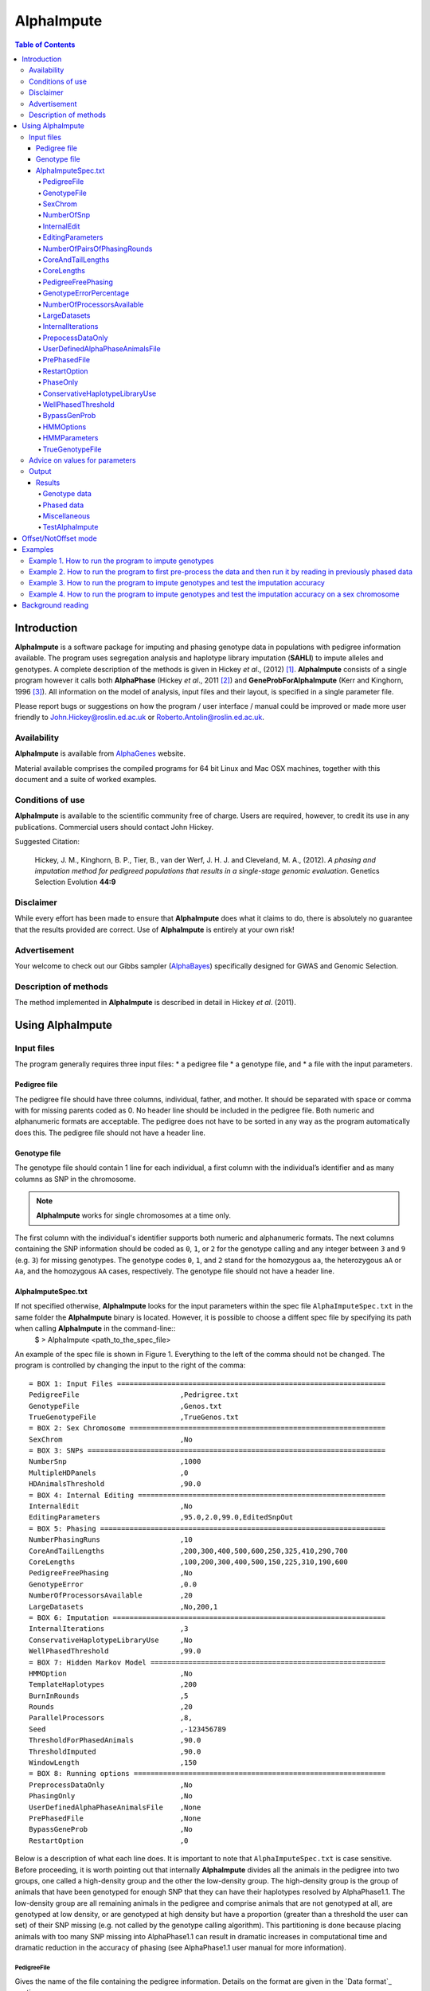 ===========
AlphaImpute
===========

.. contents:: Table of Contents
   :depth: 5

Introduction
============

|ai| is a software package for imputing and phasing genotype data in populations with pedigree information available. The program uses segregation analysis and haplotype library imputation (**SAHLI**) to impute alleles and genotypes. A complete description of the methods is given in Hickey *et al*., (2012) [1]_. |ai| consists of a single program however it calls both **AlphaPhase** (Hickey *et al*., 2011 [2]_) and **GeneProbForAlphaImpute** (Kerr and Kinghorn, 1996 [3]_). All information on the model of analysis, input files and their layout, is specified in a single parameter file.

Please report bugs or suggestions on how the program / user interface / manual could be improved or made more user friendly to `John.Hickey@roslin.ed.ac.uk <John.Hickey@roslin.ed.ac.uk>`_ or `Roberto.Antolin@roslin.ed.ac.uk <roberto.antolin@roslin.ed.ac.uk>`_.

Availability
------------

|ai| is available from `AlphaGenes <http://www.alphagenes.roslin.ed.ac.uk/software-packages/alphaimpute/>`_ website.

Material available comprises the compiled programs for 64 bit Linux and Mac OSX machines, together with this document and a suite of worked examples.

Conditions of use
-----------------

|ai| is available to the scientific community free of charge. Users are required, however, to credit its use in any publications. Commercial users should contact John Hickey.

Suggested Citation:

  Hickey, J. M., Kinghorn, B. P., Tier, B., van der Werf, J. H. J. and Cleveland, M. A., (2012). *A phasing and imputation method for pedigreed populations that results in a single-stage genomic evaluation*. Genetics Selection Evolution **44:9**

Disclaimer
----------

While every effort has been made to ensure that |ai| does what it claims to do, there is absolutely no guarantee that the results provided are correct. Use of |ai| is entirely at your own risk!

Advertisement
-------------

Your welcome to check out our Gibbs sampler (`AlphaBayes <http://www.alphagenes.roslin.ed.ac.uk/software-packages/alphabayes/>`_) specifically designed for GWAS and Genomic Selection.

Description of methods
----------------------

The method implemented in |ai| is described in detail in Hickey *et al*. (2011).

Using AlphaImpute
=================

Input files
-----------

The program generally requires three input files:
* a pedigree file
* a genotype file, and
* a file with the input parameters.

Pedigree file
^^^^^^^^^^^^^

The pedigree file should have three columns, individual, father, and mother. It should be separated with space or comma with for missing parents coded as 0. No header line should be included in the pedigree file. Both numeric and alphanumeric formats are acceptable. The pedigree does not have to be sorted in any way as the program automatically does this. The pedigree file should not have a header line.

Genotype file
^^^^^^^^^^^^^

The genotype file should contain 1 line for each individual, a first column with the individual’s identifier and as many columns as SNP in the chromosome.

.. note:: |ai| works for single chromosomes at a time only.

The first column with the individual's identifier supports both numeric and alphanumeric formats. The next columns containing the SNP information should be coded as ``0``, ``1``, or ``2`` for the genotype calling and any integer between ``3`` and ``9`` (e.g. ``3``) for missing genotypes. The genotype codes ``0``, ``1``, and ``2`` stand for the homozygous ``aa``, the heterozygous ``aA`` or ``Aa``, and the homozygous ``AA`` cases, respectively. The genotype file should not have a header line.


AlphaImputeSpec.txt
^^^^^^^^^^^^^^^^^^^

If not specified otherwise, |ai| looks for the input parameters within the spec file ``AlphaImputeSpec.txt`` in the same folder the |ai| binary is located. However, it is possible to choose a diffent spec file by specifying its path when calling |ai| in the command-line::
  $ > AlphaImpute <path_to_the_spec_file>

An example of the spec file is shown in Figure 1. Everything to the left of the comma should not be changed. The program is controlled by changing the input to the right of the comma::

  = BOX 1: Input Files ================================================================
  PedigreeFile                        ,Pedrigree.txt
  GenotypeFile                        ,Genos.txt
  TrueGenotypeFile                    ,TrueGenos.txt
  = BOX 2: Sex Chromosome =============================================================
  SexChrom                            ,No
  = BOX 3: SNPs =======================================================================
  NumberSnp                           ,1000
  MultipleHDPanels                    ,0
  HDAnimalsThreshold                  ,90.0
  = BOX 4: Internal Editing ===========================================================
  InternalEdit                        ,No
  EditingParameters                   ,95.0,2.0,99.0,EditedSnpOut
  = BOX 5: Phasing ====================================================================
  NumberPhasingRuns                   ,10
  CoreAndTailLengths                  ,200,300,400,500,600,250,325,410,290,700
  CoreLengths                         ,100,200,300,400,500,150,225,310,190,600
  PedigreeFreePhasing                 ,No
  GenotypeError                       ,0.0
  NumberOfProcessorsAvailable         ,20
  LargeDatasets                       ,No,200,1
  = BOX 6: Imputation =================================================================
  InternalIterations                  ,3
  ConservativeHaplotypeLibraryUse     ,No
  WellPhasedThreshold                 ,99.0
  = BOX 7: Hidden Markov Model ========================================================
  HMMOption                           ,No
  TemplateHaplotypes                  ,200
  BurnInRounds                        ,5
  Rounds                              ,20
  ParallelProcessors                  ,8,
  Seed                                ,-123456789
  ThresholdForPhasedAnimals           ,90.0
  ThresholdImputed                    ,90.0
  WindowLength                        ,150
  = BOX 8: Running options ============================================================
  PreprocessDataOnly                  ,No
  PhasingOnly                         ,No
  UserDefinedAlphaPhaseAnimalsFile    ,None
  PrePhasedFile                       ,None
  BypassGeneProb                      ,No
  RestartOption                       ,0

Below is a description of what each line does. It is important to note that ``AlphaImputeSpec.txt`` is case sensitive. Before proceeding, it is worth pointing out that internally |ai| divides all the animals in the pedigree into two groups, one called a high-density group and the other the low-density group. The high-density group is the group of animals that have been genotyped for enough SNP that they can have their haplotypes resolved by AlphaPhase1.1. The low-density group are all remaining animals in the pedigree and comprise animals that are not genotyped at all, are genotyped at low density, or are genotyped at high density but have a proportion (greater than a threshold the user can set) of their SNP missing (e.g. not called by the genotype calling algorithm). This partitioning is done because placing animals with too many SNP missing into AlphaPhase1.1 can result in dramatic increases in computational time and dramatic reduction in the accuracy of phasing (see AlphaPhase1.1 user manual for more information).

PedigreeFile
""""""""""""
Gives the name of the file containing the pedigree information. Details on the format are given in the `Data format`_ section.

GenotypeFile
""""""""""""
Gives the name of the file containing the genotypes. Details on the format are given in the `Data format`_ section.


SexChrom
""""""""
Specifies whether the program should impute sex chromosomes or not. The two options are ``Yes`` or ``No``.

Impute sex chromosome requires to specify the file containing the sex chromosomes and the heterogametic status. They are provided just after the ``Yes`` string and separated by comas. For the heterogametic status the options are ``Male`` or ``Female``. Below is a sample of how the specification file should look::

  = BOX 2: Sex Chromosome =============================================================
  SexChrom                              ,Yes,MySexChromosomeFile.txt,Male


NumberOfSnp
"""""""""""
Gives the number of SNP in the genotype file.

InternalEdit
""""""""""""
Specifies whether the program should edit the data internally or not. The two options are ``Yes`` or ``No``. Editing the data allows the program to remove SNP that are missing in too many animals and/or remove animals from the high-density group that have too many SNP that are missing. Editing the data may increase the speed and accuracy of the imputation. It is particularly important not to allow too many missing genotypes to enter the phasing step in AlphaPhase1.1 as this can dramatically increase the time required to complete the phasing and reduce the phasing accuracy.

EditingParameters
"""""""""""""""""
Controls the internal editing that is invoked the ``InternalEdit`` option described above. The three numerical parameters control the internal editing while the case sensitive qualifier controls the final output of the results with regard to the editing. The internal editing involves three steps run in sequence (Step 1, Step 2, and Step 3).

The first numerical parameter controls Step 1, which divides the animals in the data into two initial groups, the high-density group, and the low-density group. Animals in the data set that are genotyped for more than XX.X% (in figure 1 this value is 95.0%) of the SNP enter the high-density group, with the remainder entering the low-density group.

The second numerical parameter controls Step 2, which removes some SNP from the analysis. SNP that are missing in more than XX.X% (in figure 1 this value is 2.0) of the animals placed in the high-density set by the previous parameter are removed.

The third numerical parameter controls Step 3, which finalises the animals in the high-density group. It is similar to that of the first numerical parameter in that it divides the data into two groups, the finalised high-density group and low-density group. The animals in the data set that are genotyped for more than XX.X% (in figure 1 this value is 98.0) of the SNP that remain after Step 2 enter the finalised high-density set. The remaining animals enter the finalised low density set. The final high-density group is passed to AlphaPhase1.1 to be phased.

The case sensitive qualifier controls the SNP for which results are outputted and it has two options ``AllSnpOut`` or ``EditedSnpOut`` (note that these are case sensitive). ``AllSnpOut`` produces output for all the SNP that are inputted. ``EditedSnpOut`` produces output only for the SNP that survive the internal editing. The SNP that survive the internal editing are outlined in the output file ``EditingSnpSummary.txt`` which is described below.

NumberOfPairsOfPhasingRounds
""""""""""""""""""""""""""""
This parameter admits two alternatives.

*Alternative 1* controls the number of pairs of phasing rounds that are performed by AlphaPhase1.1 on the high-density group. The minimum for this number is 2 and the maximum is 30::

  = BOX 1: Input Files ================================================================
  PedigreeFile                        ,Pedrigree.txt
  GenotypeFile                        ,Genos.txt
  TrueGenotypeFile                    ,TrueGenos.txt
  = BOX 2: Sex Chromosome =============================================================
  SexChrom                            ,No
  = BOX 3: SNPs =======================================================================
  NumberSnp                           ,1000
  MultipleHDPanels                    ,0
  HDAnimalsThreshold                  ,90.0
  = BOX 4: Internal Editing ===========================================================
  InternalEdit                        ,Yes
  EditingParameters                   ,95.0,2.0,98.0,EditedSnpOut
  = BOX 5: Phasing ====================================================================
  NumberPhasingRuns                   ,10
  CoreAndTailLengths                  ,200,300,400,500,600,250,325,410,290,700
  CoreLengths                         ,100,200,300,400,500,150,225,310,190,600
  PedigreeFreePhasing                 ,No
  GenotypeError                       ,0.0
  NumberOfProcessorsAvailable         ,20
  LargeDatasets                       ,No,200,1
  = BOX 6: Imputation =================================================================
  InternalIterations                  ,3
  ConservativeHaplotypeLibraryUse     ,No
  WellPhasedThreshold                 ,99.0
  = BOX 7: Hidden Markov Model ========================================================
  HMMOption                           ,No
  TemplateHaplotypes                  ,200
  BurnInRounds                        ,5
  Rounds                              ,20
  ParallelProcessors                  ,8,
  Seed                                ,-123456789
  ThresholdForPhasedAnimals           ,90.0
  ThresholdImputed                    ,90.0
  WindowLength                        ,150
  = BOX 8: Running options ============================================================
  PreprocessDataOnly                  ,No
  PhasingOnly                         ,No
  UserDefinedAlphaPhaseAnimalsFile    ,None
  PrePhasedFile                       ,None
  BypassGeneProb                      ,No
  RestartOption                       ,2

It is worth pointing out that a pair of rounds comprises one round with AlphaPhase1.1 in ``Offset`` mode and the other in ``NotOffset`` mode. Different phasing rounds are required so that each SNP are phased multiple times as a part of cores that span different SNP. Additionally the different core spans and ``Offset``/``NotOffset`` modes create overlaps between cores. This helps to partially remove the small percentages of phasing errors that AlphaPhase1.1 makes. The concept of cores (and their tails) is outlined in Hickey *et al*. (2011) [2]_. ``Offset/NotOffset`` mode is described below.

*Alternative 2* can be used to read in data sets that have been previously phased by AlphaPhase1.1::

  = BOX 1: Input Files ================================================================
  PedigreeFile                        ,Pedrigree.txt
  GenotypeFile                        ,Genos.txt
  TrueGenotypeFile                    ,TrueGenos.txt
  = BOX 2: Sex Chromosome =============================================================
  SexChrom                            ,No
  = BOX 3: SNPs =======================================================================
  NumberSnp                           ,1000
  MultipleHDPanels                    ,0
  HDAnimalsThreshold                  ,90.0
  = BOX 4: Internal Editing ===========================================================
  InternalEdit                        ,Yes
  EditingParameters                   ,95.0,2.0,98.0,EditedSnpOut
  = BOX 5: Phasing ====================================================================
  NumberPhasingRuns                   ,PhaseDone,"/Users/john/Proj/Test/PhaseOld/",20
  CoreAndTailLengths                  ,200,300,400,500,600,250,325,410,290,700
  CoreLengths                         ,100,200,300,400,500,150,225,310,190,600
  PedigreeFreePhasing                 ,No
  GenotypeError                       ,0.0
  NumberOfProcessorsAvailable         ,20
  LargeDatasets                       ,No,200,1
  = BOX 6: Imputation =================================================================
  InternalIterations                  ,3
  ConservativeHaplotypeLibraryUse     ,No
  WellPhasedThreshold                 ,99.0
  = BOX 7: Hidden Markov Model ========================================================
  HMMOption                           ,No
  TemplateHaplotypes                  ,200
  BurnInRounds                        ,5
  Rounds                              ,20
  ParallelProcessors                  ,8,
  Seed                                ,-123456789
  ThresholdForPhasedAnimals           ,90.0
  ThresholdImputed                    ,90.0
  WindowLength                        ,150
  = BOX 8: Running options ============================================================
  PreprocessDataOnly                  ,No
  PhasingOnly                         ,No
  UserDefinedAlphaPhaseAnimalsFile    ,None
  PrePhasedFile                       ,None
  BypassGeneProb                      ,No
  RestartOption                       ,2

This allows users to read in results of previous phasing work. Three parameters are required here.

The first is the case sensitive qualifier ``PhaseDone``. This specifies that the phasing rounds have been done previously.

The second is the complete path to where these phasing rounds are stored. This path must be surrounded by quotations (e.g. ``“/here/is/the/full/path/”``).

The third is the number of phasing jobs that are to be read from the folder. The folders containing each of the phasing rounds must be labelled Phase1, Phase2, ..., PhaseN, where N is the number of phasing rounds. It is important to realise that *Alternative 1* (described above) for ``NumberOfPhasingRounds`` sets a number that is half the actual number of phasing rounds carried out (because of it specifes the number of pairs of rounds rather than individual rounds). Therefore it is good to check how many phasing rounds are actually in the folder you are reading in.

The second alternative can be used in conjunction with ``PreProcessDataOnly`` (described below) to give greater control on the computational time required to perform the phasing. An example of how this works is given in detail in the `Examples`_ section (``PreProcessDataExample``).


CoreAndTailLengths
""""""""""""""""""
Gives the overall length in terms of numbers of SNP in the core and its adjacent tails for each of the phasing runs. The concept of cores and tails is outlined in Hickey *et al*. 2011. For example if the CoreLengths (described below) value is 100 and the ``CoreAndTailLengths`` is 300, the core is 100 SNP long and the tails are the 100 SNP adjacent to each end of the core. Thus the length of the core and tail is 300 SNP. At the end of a chromosome, the tail can only extend in one direction. In this case the core and tail length would only be 200 SNP, the 100 SNP in the core, and the 100 SNP adjacent to one end of the core. The total number of ``CoreAndTailLengths`` specified must equal the number specified for ``NumberOfPairsOfPhasingRounds`` (i.e. in figure 1 there are 10 rounds of phasing specified and there are 10 ``CoreAndTailLengths`` specified).


CoreLengths
"""""""""""
Gives the overall length in terms of numbers of SNPs of each core. The ``CoreLengths`` can never be longer than its corresponding ``CoreAndTailLengths``. The total number of ``CoreLengths`` specified must equal the number specified for ``NumberOfPairsOfPhasingRounds`` (i.e. in figure 1 there are 10 rounds of phasing specified and there are 10 ``CoreLengths`` specified).

The order of the ``CoreAndTailLengths`` must correspond to the order of the ``CoreLengths`` (i.e. in figure 2 the ``CoreAndTailLenghts`` 200 is for the first pair of phasing runs and corresponds to the ``CoreLenths`` 100.


PedigreeFreePhasing
"""""""""""""""""""
Tells the program to perform the long-range phasing step of AlphaPhase1.1 without using pedigree information. In some cases this may be quicker and more accurate, but it is not likely to be commonly applicable. The command options to the right of the comma are a case sensitive ``No`` or ``Yes``.


GenotypeErrorPercentage
"""""""""""""""""""""""
Gives the percentage of SNP that are allowed to be missing or in conflict across the entire core and tail length during the surrogate definition in AlphaPhase1.1. A value of 1.00 (i.e. 1%) means that across a ``CoreAndTailLengths`` of 300 SNPs, 3 of these SNP are allowed to be missing or in disagreement between two otherwise compatible surrogate parents. Thus these two individuals are allowed to be surrogate parents of each other in spite of the fact that 1% of their genotypes are missing or are in conflict (i.e. opposing homozygotes). Small values are better (e.g. <1.0%). See the manual for AlphaPhase1.1 for more details.


NumberOfProcessorsAvailable
"""""""""""""""""""""""""""
Sets the number of processors used to compute the genotype probabilities and Phasing rounds. The more processors, the shorter the computational time, however ``NumberOfProcessorsAvailable`` should not be larger than the number of processors available because it might lead to inefficient performances.


LargeDatasets
"""""""""""""
It has two options ``Yes`` and ``No``.

``Yes`` helps the phasing step to handle large datasets with hundreds of thousands of individuals in order to speed-up phasing times. This option requires two other parameters to be set as follows::

  LargeDatasets                       ,Yes,200,1

The first parameter determines the number of animals to be included in each Long Range Phasing subset. The second parameter determines the maximum number of times each animal will be included in each subset. Default values are 200 and 1. For more information about this two parameters see options ``IterateSubsetSize`` and ``IterateIterations`` of the `User Manual <http://www.alphagenes.roslin.ed.ac.uk/wp-content/uploads/AlphaPhaseManual/AlphaPhase.html#using-alphaphase>`_ of |ap|.

``No`` is intended for regular datasets up to thousands of individuals. In this case, no extra parameter is needed and |ai| will skip all other parameters after the ``No`` option. Thus spec file as follows is both valid::

  LargeDatasets                       ,No

or::

  LargeDatasets                       ,No,200,1


InternalIterations
""""""""""""""""""
Controls the number of iterations of the internal haplotype matching and imputation steps. A good number for this parameter is ``3``.


PrepocessDataOnly
"""""""""""""""""
Has two options ``Yes`` or ``No``.

``Yes`` sets the program so that it stops after it has pre-processed the data and set up the files for the analysis.

``No`` sets the program to do a complete imputation run.

The ``Yes`` option is useful for getting to know your data set. The different data ``EditingParameters`` alter the number of SNP to be included in the analysis, and alter the numbers of animals that are included in the high-density group that is passed to AlphaPhase1.1. These numbers are printed to the screen. It is best to try different editing options to tune to each data set. Pre-processing the data creates the files for the genotype probabilities and phasing rounds. The phasing rounds can then be run external to |ai| to see if the phasing parameters (``CoreLengths``, ``CoreAndTailLengths``, ``GenotypeErrorPercentage``) are appropriate in terms of speed and phasing yield for the ``EditingParameters`` used on the data set.

The phasing rounds can be then run directly by the user by first running the program with ``PreProcessDataOnly`` set to ``Yes`` and ``RestartOption`` set to ``2`` (see `RestartOption`_ for more details), then renaming the folder Phase to something else (e.g. ``PhasePreProcess`` because the folder ``Phase`` gets deleted each time you run the program) and then the program can be rerun with ``PreProcessDataOnly`` set to ``No``, ``RestartOption`` set to ``2`` and having the ``NumberOfPhasingRuns`` altered so that it reads the Phasing rounds in the ``PhasePreProcess`` folder (N.B. Check the number of folders in this folder, you don’t want to leave phase rounds behind!). This option allows the user to tweak the phasing parameters.


UserDefinedAlphaPhaseAnimalsFile
""""""""""""""""""""""""""""""""
Gives the user an option to read in a list of individuals that are phased using long-range phasing in |ai|. Specify ``None`` to the right of the comma if no file is to be read in, or specify the name of the file to the right of the comma if a file is to be read in. The file to be read in should contain a single column of the ID’s of the individuals to be sent to |ai|. This option is useful for routine runs involving large data sets.


PrePhasedFile
"""""""""""""
Gives the option to read in pre-phased data (e.g. phased by a previous round of |ai| or by another program such as a half-sib haplotyping program). Specify ``None`` to the right of the comma if no file is to be read in, or specify the name of the file to the right of the comma if a file is to be read in. The file to be read in should contain two lines for each individual, the first line being its phased paternal gamete (alleles coded as 0 or 1 or another integer (e.g. 3) for missing alleles) and the second line being the phased maternal gamete. The first column should be a the ID’s of the individuals. The file takes the same format as ``ImputePhase.txt`` in the Results section of |ai|. Care must be taken here to ensure that only reliable phased individuals are included when using this option.

RestartOption
"""""""""""""

.. note:: This option behaves differently depending on the |ai| version. Two different version of |ai| have been distributed, the *standard* version and the *cluster* version. If not specified otherwise, the *standard* version is explained in this section.

The program can be run in three different and consecutive steps: 1) calculate genotype probabilities; 2) haplotype phasing; and 3) impute genotypes. ``RestartOption`` controls which step is being processed at each time.

``RestartOption`` set to ``1`` calculates the genotype probabilities in different parallel processes. The number of parallel processes is given by ``NumberOfProcessorsAvailable``. The program stops after all the processes have finished.

.. note:: In the *cluster* version, the user is responsible for creating a script which manages the computation of the genotype probabilities rounds accordingly to the number of processors set in ``NumberOfProcessorsAvailable`` and to the cluster specifications. The program stops immediately before the script has been executed.

``RestartOption`` set to ``2`` runs the Phasing rounds in parallel processes. The number of parallel processes is given by ``NumberOfProcessorsAvailable``. The program stops after all Phasing rounds have finished. AlphaPhase1.1 is used for computing the Phasing rounds by default, but Phasing rounds can also be run by any external program.

.. note:: In the *cluster* version, the user is responsible for creating a script which computes the haplotype phasing accordingly to the number of processors specified in ``NumberOfPhasingRuns`` and to the cluster specifications. |ai| stops before the script has been executed.

``RestartOption`` set to ``3`` runs the program to impute the missing genotypes. The program has two different built-in imputation algorithms. One is a heuristic method based on a segregation analysis and haplotype library imputation (**SAHLI**). The second is based on a hidden Markov model (HMM) (see `HMMOptions`_ and `HMMParameters`_ for more information about how to set optimal parameters).

``RestartOption`` ``0`` runs the whole stepwise process, i.e. it computes genotype probabilities, performs haplotype phasing and imputes genotypes consecutively.

.. note:: ``RestartOption`` = ``0`` is disabled in the *cluster* version. However, the user can create a script to simulate this option by running |ai| with ``RestartOption`` set to ``1``, ``2`` and ``3`` consecutively.

There are two reasons as to why a user might want to run the program in consecutive steps. Firstly the pre-processing steps can be used to observe how different parameters settings affect the partitioning of the data into the high-density group/low-density group and the removal of SNP from the analysis. Secondly the major bottleneck in the program is the computational time required to do the phasing. Running the program using a different step may help to speed up the entire process.

``PhaseOnly``, ``BypassGenProb`` and ``PrepocessDataOnly`` might modify the ``RestartOption`` behaviour. For more details please, see `PhaseOnly`_, `BypassGenProb`_ and `PrepocessDataOnly`_ options, respectively.

PhaseOnly
"""""""""
Tells the program to skip the imputation run. The command options are a case sensitive ``No`` or ``Yes``. ``Yes`` will stop the program immediately after the genotypes have been phased. ``No`` sets the program to do the imputation run.


ConservativeHaplotypeLibraryUse
"""""""""""""""""""""""""""""""
Tells the program to avoid the further population of the haplotype library during the imputation step. The haplotype library was previously created during the LRPHI phasing process. The command options are a case sensitive ``No`` or ``Yes``.


WellPhasedThreshold
"""""""""""""""""""
Controls the final imputation quality of the individuals. Those individuals with an imputation accuracy above ``WellPhasedThreshold`` will be outputted in the ``WellPhasedIndividuals.txt`` file.


BypassGenProb
"""""""""""""
Tells the program to avoid the computation of the Genotype probabilities. ``BypassGenProb`` has two options ``Yes`` or ``No``.

``Yes`` sets the program to skip the computation of genotype probabilities rounds during the pre-processing data step, and stops the program before the final computation of genotype dosages during the final step of writing the results.

``No`` sets the program to run normally.


HMMOptions
""""""""""
Controls the imputation algorithm during the imputation step (``RestartOption`` set to ``3``). ``HMMOptions`` has three possible values: ``No``, ``Yes`` and ``Only``.
 .. and ``Prephase``.

``No`` makes |ai| to compute the heuristic imputation method explained in Hickey *et al*., (2012) [1]_. This is the standard imputation.

.. ``Prephase`` uses pre-phased information to run the HMM imputation algorithm. Haplotypes are chosen at random from the prephased data, and possible missing heterozygous loci are phased arbitrarily.

``Only`` makes |ai| to compute imputation with the hidden Markov model (HMM) explained in Li *et al*., 2009 [5]_. The haplotype template of the HMM method is populated with genotype data from individuals picked at random. Unambiguous alleles are phased from homozygous loci, whereas heterozygous loci are phased arbitrarily. This option is useful when phasing information is not available or when imputation is required in unrelated populations (Marchini and Howie, 2010) [6]_.

``Yes`` causes |ai| to compute imputation in two steps. In the first step, the program uses the standard imputation method to guarantee very accurate genotype imputation and haplotype phasing. Haplotypes obtained at the phasing step will be used to feed the haplotype template of the HMM method. During the generation of the template, haplotypes are chosen at random and possible missing heterozygous loci are phased arbitrarily. This stepwise approach is the most accurate but also the most computationally expensive in terms of time.

.. Options ``PrePhase`` and ``Yes`` require the haplotypes to be previously phased, e.g. running the program with ``RestartOption`` set to ``2`` (see `RestartOption`_ option for more details).

HMMParameters
"""""""""""""
Where heuristic methods fail if rules are not met, HMM algorithms are very flexible performing well in unrelated samples and being applicable in most genome regions computing genotype dosages. HMM imputation methods try to explain the genotype of a particular locus as generated by a hidden state conditional to the previous state. HMM methods are defined by the transition probabilities between states, i.e. the probability of getting a state given the previous one, and the emission probabilities, i.e. probability of observing a genotype given a particular state. Commonly, the number of states determines the computational complexity of HMM algorithms.

|ai| implements the Markov model described in Li *et al*., 2009 [5]_. This model is defined by the number of states, :math:`H^2`, the crossovers parameters, :math:`\theta_i, i = {1,\ldots,M}`, and the error parameters, :math:`\varepsilon_j, j = {1,\ldots,M}`; where :math:`H` is the number of haplotypes in the haplotype template, and :math:`M` is the number of markers. The crossovers define the transition probabilities from one state to the next, giving an estimation of the recombination rates across haplotypes. The errors define the emission probabilities, giving an estimation of the gene conversion events and recurrent mutations. In order to determine the specific model that best fits the data, crossovers and error parameters have to be estimated. For this purpose, crossovers and errors are updated based on the recombination rates and allele frequencies in consecutive runs of the HMM model. The initial values of the model parameters are set to :math:`\theta_i=0.01; \, \varepsilon_j=0.00000001`, but other parameters such as number of haplotypes in the template or number of runs have to be set by the user (see HMMParameters option).

The first numerical parameter of ``HMMParameters`` is the number of gametes used to create the haplotype template. Imputation accuracy is highly influenced by this parameter, and better results are obtained when larger templates are used. However, the computational time grows quadratically with the number of haplotypes. This can be partially solved by increasing the number of parallel processes, which is controlled by the last parameter in this section.

The second numerical parameter sets the number of rounds dismissed before the parameters of the HMM model have stabilised. ``10`` is a good value for this parameter.

The third numerical parameter is the total number of rounds that the HMM will be computed. A greater number of rounds lead to better results. However, the user is discouraged from using more than 50 rounds, as imputation accuracy tends to be only slightly better than when a lesser number of rounds are used.

The last numerical parameter controls the number of parallel processes used to complete the genotype imputation. Valid values are integer greater than ``0``. Each processor is responsible for computing the HMM model for a single individual. Setting this parameter to ``1`` will compute the HMM imputation in serial.

TrueGenotypeFile
""""""""""""""""
If you want to test the program ``TrueGenotypeFile``, gives the name of the file containing the true genotypes. For example this file could contain the true genotypes of a set of animals that have a proportion of their genotypes masked. If no such file is available you can set the parameter to ``None``. Testing the program can be useful when applying the program to a new population, perhaps the user should mask some SNP in a small percentage of the animals and see how it performs imputing them!::

  = BOX 1: Input Files ================================================================
  PedigreeFile                        ,Pedrigree.txt
  GenotypeFile                        ,Genos.txt
  TrueGenotypeFile                    ,TrueGenos.txt

Advice on values for parameters
-------------------------------

For a data set comprised of 10,000 animals, of which 3000 animals are genotyped for 3129 SNP (on chromosome 1, thus equivalent to 50k density) and 1000 animals are genotyped for (180 SNP on chromosome 1, thus equivalent to some low density chip) a good way to proceed would be with the parameters outlined in figure 1. However a full example of how to apply the program to a real data set is given below in the examples.


Output
------
The output of |ai| is organised into a number of sub folders (``Results and Miscellaneous``, and in the case of when a true genotype data file is supplied ``TestAlphaImpute``). A description of what is contained within these folders is given below.

Results
^^^^^^^

The folder ``Results`` contains four files.

Genotype data
"""""""""""""

``ImputeGenotypeProbabilities.txt`` is the primary genotype output file. It contains, for each SNP and each animal in the pedigree, a real number, the genotype probability, which is the sum of the two allele probabilities (i.e. the genotype) at that locus. Therefore genotypes are coded as real numbers between 0 and 2. The first column is the Animal Id, with the subsequent columns being for each SNP.

``ImputeGenotypes.txt`` is the secondary genotype output file. It contains a genotype for each SNP and each animal in the pedigree where it was possible to match it to a haplotype or was already genotyped. SNP that could not be matched or were not genotyped are denoted as being missing by a 9 (in the previous file these missing values were replaced with genotype probabilities). The first column is the Animal Id, with the subsequent columns being for each SNP.

.. note:: |ai| seeks to maximise the correlation between true and imputed markers while minimising the percentage of markers imputed incorrectly. It does not seek to maximise the percentage of markers correctly imputed as this would involve “cheating” and “guessing”, therefore it is not advisable to evaluate the performance of the program based on the percentage of alleles correctly imputed. For a discussion on this topic please consult Hickey *et al*., (2011) [4]_.

Phased data
"""""""""""

``ImputePhaseProbabilities.txt`` is the primary output file containing phased data. It contains an allele probability for each of the two alleles of each SNP and each animal in the pedigree. The first column is the Animal Id, with the subsequent columns being for each SNP. Each animal has two rows, with the first of these being for the paternal gamete and the second being for the maternal gamete. Alleles are coded as real numbers between 0 and 1 (i.e. probability of allele being a 1).

``ImputePhase.txt`` is the secondary output file containing phased data. It contains an allele for each of the two alleles of each SNP and each animal in the pedigree where it was possible to match it to a haplotype. Alleles that could not be matched these are denoted by a 9 as being missing. The first column is the Animal Id, with the subsequent columns being for each SNP. Each animal has two rows, with the first of these being for the paternal gamete and the second being for the maternal gamete. Alleles are coded as integers either 0 or 1 with missing alleles set to 9 (in the previous file these missing values were replaced with allele probabilities).

Miscellaneous
"""""""""""""

``Miscellaneous`` contains files that summarise the editing of the data. ``EditingSnpSummary.txt`` contains three columns, the first being the sequential number of the SNP, the second being the count of animals that are missing each SNP in the high-density set, and the third being an indicator of whether the SNP was included in the analysis or not (``1`` = included / ``0`` = excluded). ``Timer.txt`` contains the time takes to complete the task.

TestAlphaImpute
"""""""""""""""

``TestAlphaImpute`` is only invoked if a ``TrueGenotypeFile`` is supplied. The resulting folder contains four files.

``IndividualAnimalAccuracy.txt`` contains a row for each animal in the test file. The first column is the animals ID, the second a classifier as to what genotyping status its ancestors had ``1`` being both parents genotyped, ``2`` being sire and maternal grandsire genotyped, ``3`` being dam and paternal grandsire genotyped, ``4`` being sire genotyped, ``5`` being dam genotyped, and ``6`` being any other scenario. An ancestor is considered genotyped if it was genotyped for more than 50% of the SNP. The next columns are for each of the SNP, with ``1`` if the SNP is correctly imputed, ``2`` the SNP is incorrectly imputed, ``3`` if the SNP is not imputed, and ``4`` if the SNP was already genotyped.

``IndividualSummaryAccuracy.txt`` summarises the information in ``IndividualAnimalAccuracy.txt``. Columns 1 and 2 are the same as the previous file, column 3 is the percentage of SNP to be imputed that were imputed correctly for this animal, column 4 is the percentage imputed incorrectly, column 5 is the percentage not imputed, column 6 is the percentage of paternal alleles that were imputed or phased, and column 7 is the percentage of maternal alleles that were imputed or phased.

``IndividualSummaryYield.txt`` summarises the yield in terms of the percentage of paternal/maternal alleles that have been imputed or phased for all animals in the pedigree. Column 1 is the ID, column 2 is an indicator as to whether it was genotyped for more than 50% of the SNP or not (``1`` = was genotyped, ``0`` = was not genotyped), column 3 is the percentage of paternal alleles imputed or phased, column 4 is the percentage of maternal alleles imputed or phased.

Offset/NotOffset mode
=====================

AlphaPhase1.1 can be run in an *Offset* mode or a *NotOffset* mode. The *NotOffset* mode means that the cores start at the first SNP. The *Offset* mode is designed to create overlaps between cores therefore the start of the first core is shifted 50% of its length (i.e. if the core length is 100, then the first core starts at SNP 51). First running the program in *NotOffset* phases several cores, then running the program in *Offset* mode moves the start of the cores to halfway along the first core, thereby creating 50% overlaps between cores for the *NotOffset* mode and the *Offset* mode.

Examples
========

In the download there is a directory called ``Examples``. In ``Examples`` the example outlined here is contained.

The data is from a Pig population (courtesy of PIC). It comprises a pedigree of 6473 animals in the file ``RecodedPicPedigree.txt``. The genotypes are in the file ``PicGenotypeFile.txt`` and comprise 3509 animals, of which 3209 were genotyped for all 3129 SNP and a further 300 were genotyped for a subset of the SNP. The genotyped SNP are coded as ``0``, ``1``, ``2`` and the missing SNP as ``9``. ``PicTrueGenotypeFile.txt`` is a file containing the unmasked genotypes for the animals genotyped for the subset of SNP. This can be used as the ``TrueGenotypeFile`` in the examples that test the program.

Four example scenarios are given.

#. Run the program to impute genotype.
#. Run the program to first pre-process the data and then run it by reading in previously phased data.
#. Run the program to impute genotypes and test the imputation accuracy.
#. Run the program to impute genotypes and test the imputation accuracy on a sex chromosome.

.. warning:: Beginners should focus on Example 2

Example 1. How to run the program to impute genotypes
-----------------------------------------------------

We call this Example 1 and it is store in the directory Example of the download. This example shows how you would run the program to do imputation in the pedigree described above. The folder contains ``AlphaImputeSpec.txt`` which has suitable parameters set to achieve the goal.

  = BOX 1: Input Files ================================================================
  PedigreeFile                        ,Pedrigree.txt
  GenotypeFile                        ,Genos.txt
  TrueGenotypeFile                    ,TrueGenos.txt
  = BOX 2: Sex Chromosome =============================================================
  SexChrom                            ,No
  = BOX 3: SNPs =======================================================================
  NumberSnp                           ,1000
  MultipleHDPanels                    ,0
  HDAnimalsThreshold                  ,90.0
  = BOX 4: Internal Editing ===========================================================
  InternalEdit                        ,Yes
  EditingParameters                   ,95.0,2.0,98.0,EditedSnpOut
  = BOX 5: Phasing ====================================================================
  NumberPhasingRuns                   ,10
  CoreAndTailLengths                  ,200,300,400,500,600,250,325,410,290,700
  CoreLengths                         ,100,200,300,400,500,150,225,310,190,600
  PedigreeFreePhasing                 ,No
  GenotypeError                       ,0.0
  NumberOfProcessorsAvailable         ,20
  LargeDatasets                       ,No,200,1
  = BOX 6: Imputation =================================================================
  InternalIterations                  ,3
  ConservativeHaplotypeLibraryUse     ,No
  WellPhasedThreshold                 ,99.0
  = BOX 7: Hidden Markov Model ========================================================
  HMMOption                           ,No
  TemplateHaplotypes                  ,200
  BurnInRounds                        ,5
  Rounds                              ,20
  ParallelProcessors                  ,8,
  Seed                                ,-123456789
  ThresholdForPhasedAnimals           ,90.0
  ThresholdImputed                    ,90.0
  WindowLength                        ,150
  = BOX 8: Running options ============================================================
  PreprocessDataOnly                  ,No
  PhasingOnly                         ,No
  UserDefinedAlphaPhaseAnimalsFile    ,None
  PrePhasedFile                       ,None
  BypassGeneProb                      ,No
  RestartOption                       ,1

The parameters of interest are described below.

``InternalEdit`` is set to ``Yes`` so that the program attempts to edit the data internally using the parameters outlined in ``EditingParameters``. The final group of high density animals are genotyped for more than 98% of the SNP and any SNP, missing in more than 2% of the animals initially defined as being in the high-density group has been removed. The original high-density group were genotyped for more than 95% of the SNP. All of the SNP will be included in the output because the ``AllSnpOut`` qualifier has been set. (Actually this data set has already been edited externally so editing will not change it!)

``NumberPhasingRounds`` is set to ``10`` meaning that 10 pairs of phasing rounds (20 in total because of Offset/NotOffset) are performed by AlphaPhase1.1, on the high-density group of animals. The results of the Phasing rounds are stored in the directory ``Phasing``.

The core and tail lengths varied between 200 and 700, and the tail lengths varied between 100 and 600. The choice of these lengths creates a nice amount of overlap between cores and means that each SNP is phased multiple times as part of the cores spanning different SNP.

The genotype error percentage is assumed to be very low (i.e. 0%). This is suitable here because the data is very clean, however data sets with less favourable call rates may require this value to be set slightly higher (e.g. 1%). Higher number can slow the program down and reduce the phasing accuracy.

It is assumed that 20 processors are available. This means that all 20 phasing rounds can be run in parallel. If this number was set to ``1`` it would mean they would have to be done in sequence, thus slowing the process dramatically.

The number of internal iterations has been set to ``3``.

No true genotype is supplied hence this parameter is set to ``None``.

Example 2. How to run the program to first pre-process the data and then run it by reading in previously phased data
--------------------------------------------------------------------------------------------------------------------

Phasing can be a very computationally expensive task. However with appropriate tuning of the parameters for AlphaPhase1.1 considerable reductions can be achieved. Therefore until the user is familiar with their data set and the phasing parameters that are useful it is probably better to first run |ai| with the ``PreprocessDataOnly`` set to ``Yes``, which prepares the data files and directory structure needed for AlphaPhase1.1, next the user can run the AlphaPhase1.1 rounds directly while tuning the parameters for the different rounds to ensure a high yield in terms of the percentage of alleles phased coupled with short computational times. Once the phasing rounds are completed the user can re-run |ai| with the ``PreprocessDataOnly`` set to ``No`` and the ``NumberPhasingRounds`` set to ``PhaseDone``.

A full worked example of this is given in the directory Examples/Example2 of the download. The folder contains ``AlphaImputeSpec.txt`` which is completely empty but will be filled appropriately as we proceed.

To perform the first run of the program the contents of ``Run1AlphaImputeSpec.txt`` should be copied into ``AlphaImputeSpec.txt``. This set of parameters is exactly the same as the set of parameters used to run Example1 with one difference, the ``PreprocessDataOnly`` is set to ``Yes``. This causes the program to edit the data and set up the data sets and folder structure required to run the program. Then the program stops.

The next thing that must be done is that the directory ``Phasing`` should be renamed to something like ``PhasingByHand``. In this directory 20 subdirectories have been created (2 directories for each of the 10 pairs of Phasing rounds). In these directories a parameter file for controlling AlphaPhase1.1 called ``AlphaPhaseSpec.txt`` has been placed. This contains the parameters that control the phasing. Each of the phasing rounds should now be run by the user, who can then tweak the parameters of the ``AlphaPhaseSpec.txt`` files as appropriate to ensure a good phasing yield in a short amount of time.

Once the phasing rounds have been finished |ai| can be rerun. The parameters to do this are in ``Run2AlphaImputeSpec.txt`` and these can now be copied into ``AlphaImputeSpec.txt`` in place of the previously parameters.

Example 3. How to run the program to impute genotypes and test the imputation accuracy
--------------------------------------------------------------------------------------

Run the program in pre-processing mode with the parameters shown here::

  = BOX 1: Input Files ================================================================
  PedigreeFile                        ,Pedrigree.txt
  GenotypeFile                        ,Genos.txt
  TrueGenotypeFile                    ,TrueGenos.txt
  = BOX 2: Sex Chromosome =============================================================
  SexChrom                            ,No
  = BOX 3: SNPs =======================================================================
  NumberSnp                           ,1000
  MultipleHDPanels                    ,0
  HDAnimalsThreshold                  ,90.0
  = BOX 4: Internal Editing ===========================================================
  InternalEdit                        ,Yes
  EditingParameters                   ,95.0,2.0,98.0,EditedSnpOut
  = BOX 5: Phasing ====================================================================
  NumberPhasingRuns                   ,PhaseDone,"PhaseOld/",20
  CoreAndTailLengths                  ,200,300,400,500,600,250,325,410,290,700
  CoreLengths                         ,100,200,300,400,500,150,225,310,190,600
  PedigreeFreePhasing                 ,No
  GenotypeError                       ,0.0
  NumberOfProcessorsAvailable         ,20
  LargeDatasets                       ,No,200,1
  = BOX 6: Imputation =================================================================
  InternalIterations                  ,3
  ConservativeHaplotypeLibraryUse     ,No
  WellPhasedThreshold                 ,99.0
  = BOX 7: Hidden Markov Model ========================================================
  HMMOption                           ,No
  TemplateHaplotypes                  ,200
  BurnInRounds                        ,5
  Rounds                              ,20
  ParallelProcessors                  ,8,
  Seed                                ,-123456789
  ThresholdForPhasedAnimals           ,90.0
  ThresholdImputed                    ,90.0
  WindowLength                        ,150
  = BOX 8: Running options ============================================================
  PreprocessDataOnly                  ,No
  PhasingOnly                         ,No
  UserDefinedAlphaPhaseAnimalsFile    ,None
  PrePhasedFile                       ,None
  BypassGeneProb                      ,No
  RestartOption                       ,2

Rename the ``Phase`` folder to ``PhaseOld`` and then rerun the program with the pre-processing turned off as shown below::

  = BOX 1: Input Files ================================================================
  PedigreeFile                        ,Pedrigree.txt
  GenotypeFile                        ,Genos.txt
  TrueGenotypeFile                    ,TrueGenos.txt
  = BOX 2: Sex Chromosome =============================================================
  SexChrom                            ,No
  = BOX 3: SNPs =======================================================================
  NumberSnp                           ,1000
  MultipleHDPanels                    ,0
  HDAnimalsThreshold                  ,90.0
  = BOX 4: Internal Editing ===========================================================
  InternalEdit                        ,Yes
  EditingParameters                   ,95.0,2.0,98.0,EditedSnpOut
  = BOX 5: Phasing ====================================================================
  NumberPhasingRuns                   ,PhaseDone,"PhaseOld/",20
  CoreAndTailLengths                  ,200,300,400,500,600,250,325,410,290,700
  CoreLengths                         ,100,200,300,400,500,150,225,310,190,600
  PedigreeFreePhasing                 ,No
  GenotypeError                       ,0.0
  NumberOfProcessorsAvailable         ,20
  LargeDatasets                       ,No,200,1
  = BOX 6: Imputation =================================================================
  InternalIterations                  ,3
  ConservativeHaplotypeLibraryUse     ,No
  WellPhasedThreshold                 ,99.0
  = BOX 7: Hidden Markov Model ========================================================
  HMMOption                           ,No
  TemplateHaplotypes                  ,200
  BurnInRounds                        ,5
  Rounds                              ,20
  ParallelProcessors                  ,8,
  Seed                                ,-123456789
  ThresholdForPhasedAnimals           ,90.0
  ThresholdImputed                    ,90.0
  WindowLength                        ,150
  = BOX 8: Running options ============================================================
  PreprocessDataOnly                  ,No
  PhasingOnly                         ,No
  UserDefinedAlphaPhaseAnimalsFile    ,None
  PrePhasedFile                       ,None
  BypassGeneProb                      ,No
  RestartOption                       ,3

Note that ``NumberPhasingRuns`` has now got the full path and that the number of phasing rounds is 20 instead of the 10 (to account for the ``Offset``/``NotOffest``).

For this data set 10 Phasing rounds were done (effectively 20 as each of the 10 is in fact a pair of 2). The ``CoreLengths`` ranged from 100 SNP to 700 SNP in length while the ``CoreAndTailLengths`` ranged from 200 to 800 SNP in length. Shorter cores and tails would have increased the computational time considerably as would have increasing the ``GenotypeErrorPercenatage`` above the value of 0.05% used. The ``EditingParameters`` ensured that the final high-density data set was genotyped for more than 98% of the SNP and that all SNP were outputted.


Example 4. How to run the program to impute genotypes and test the imputation accuracy on a sex chromosome
----------------------------------------------------------------------------------------------------------

Contact `John.Hickey@roslin.ed.ac.uk <John.Hickey@roslin.ed.ac.uk>`_

An extensive example file is downloadable from the `AlphaGenes <http://www.alphagenes.roslin.ed.ac.uk/software-packages/alphaimpute/>`_ website.

The example comprises the PIC data set described in Hickey *et al*. 2012 [1]_. It consists of a pedigree of 6473 animals, of which 3209 are genotyped for almost all of the 3129 SNP (50k density) and 300 animals (at the end of the pedigree) are genotyped for a subset of XXX of the SNP (Xk density).

Background reading
==================
.. [1] Hickey, J. M., Kinghorn, B. P., Tier, B., van der Werf, J. HJ. and Cleveland, M. A. (2012) `A phasing and imputation method for pedigreed populations that results in a single-stage genomic evaluation <http://www.gsejournal.org/content/44/1/9>`_. Genetics Selection Evolution 44:9

.. [2] Hickey, J. M., Kinghorn, B. P., Tier, B., Wilson, J. F., Dunstan, N. and van der Werf, J. HJ. (2011) `A combined long-range phasing and long haplotype imputation method to impute phase for SNP genotypes <http://www.gsejournal.org/content/43/1/12>`_. Genetics Selection Evolution 43:12

.. [3] Kerr, R. J. and Kinghorn, B. P., (1996). `An efficient algorithm for segregation analysis in large populations <http://onlinelibrary.wiley.com/doi/10.1111/j.1439-0388.1996.tb00636.x/abstract>`_. Journal of Animal Breeding and Genetics 113: 457-469

.. [4] Hickey, J. M., Crossa, J., Babu, R. and de los Campos, G. (2011) `Factors Affecting the Accuracy of Genotype Imputation in Populations from Several Maize Breeding Programs <https://www.crops.org/publications/cs/abstracts/52/2/654>`_. Crop Science 52(2): 654-663

.. [5] Li, Y., Willer, C.J., Ding, J., Scheet, P., Abecasis, G.R. (2010). `MaCH: using sequence and genotype data to estimate haplotypes and unobserved genotypes <http://onlinelibrary.wiley.com/doi/10.1002/gepi.20533/full>`_. Genetic Epidemiology 34(8): 816-834.

.. [6] Marchini, J. and Howie, B. (2010). `Genotype imputation for genome-wide association studies <http://www.nature.com/nrg/journal/v11/n7/full/nrg2796.html>`_. Nature Reviews Genetics 11: 499-511. Also see `Supplementary table S2: Comparison of imputation methods <http://www.nature.com/nrg/journal/v11/n7/extref/nrg2796-s2.xls>`_ and `Supplementary S3: Imputation information measures <http://www.nature.com/nrg/journal/v11/n7/extref/nrg2796-s3.pdf>`_.


.. #. Hickey, J.M., Kinghorn, B. P. and van der Werf, J.H.J. Long range phasing and haplotype imputation for improved genomic selection calibrations. Statistical Genetics of Livestock for thePost-Genomic Era. University of Wisconsin - Madison, USA May 4-6, 2009

.. #. Hickey, J.M., Kinghorn, B.P., Tier, B., and van der Werf, J.H.J. (2009) Phasing of SNP data by combined recursive long range phasing and long range haplotype imputation. Proceedings of AAABG. Pages 72 – 75.

.. #. Kinghorn, B.P., Hickey, J.M., and van der Werf, J.H.J. (2009) A recursive algorithm for long range phasing of SNP genotypes. Proceedings of AAABG. Pages 76 – 79.

.. #. Hickey, J.M., Kinghorn, B.P., Cleveland, M., Tier, B. and van der Werf, J.H.J. (2010) Recursive Long Range Phasing And Long Haplotype Library Imputation: Application to Building A Global Haplotype Library for Holstein cattle. (Accepted at 9 th WCGALP).

.. #. Kinghorn, B.P., Hickey, J.M., and van der Werf, J.H.J. Reciprocal recurrent genomic selection (RRGS) for total genetic merit in crossbred individuals. 2010. (Accepted at 9 th WCGALP).

.. #. Hickey, J.M., Kinghorn, B.P., Tier, B., and van der Werf, J.H.J. Determining phase of genotype data by combined recursive long range phasing and long range haplotype imputation. (To be submitted)


.. |ai| replace:: **AlphaImpute**
.. |ap| replace:: **AlphaPhase**
